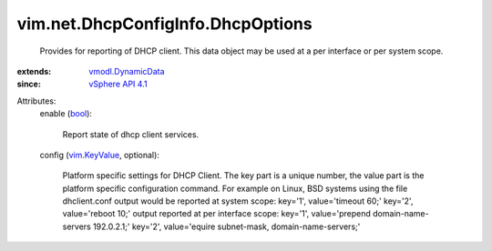 .. _bool: https://docs.python.org/2/library/stdtypes.html

.. _vim.KeyValue: ../../../vim/KeyValue.rst

.. _vSphere API 4.1: ../../../vim/version.rst#vimversionversion6

.. _vmodl.DynamicData: ../../../vmodl/DynamicData.rst


vim.net.DhcpConfigInfo.DhcpOptions
==================================
  Provides for reporting of DHCP client. This data object may be used at a per interface or per system scope.
:extends: vmodl.DynamicData_
:since: `vSphere API 4.1`_

Attributes:
    enable (`bool`_):

       Report state of dhcp client services.
    config (`vim.KeyValue`_, optional):

       Platform specific settings for DHCP Client. The key part is a unique number, the value part is the platform specific configuration command. For example on Linux, BSD systems using the file dhclient.conf output would be reported at system scope: key='1', value='timeout 60;' key='2', value='reboot 10;' output reported at per interface scope: key='1', value='prepend domain-name-servers 192.0.2.1;' key='2', value='equire subnet-mask, domain-name-servers;'
